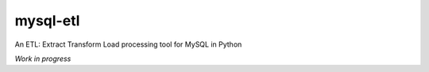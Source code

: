 mysql-etl
=========

An ETL: Extract Transform Load processing tool for MySQL in Python

*Work in progress*
